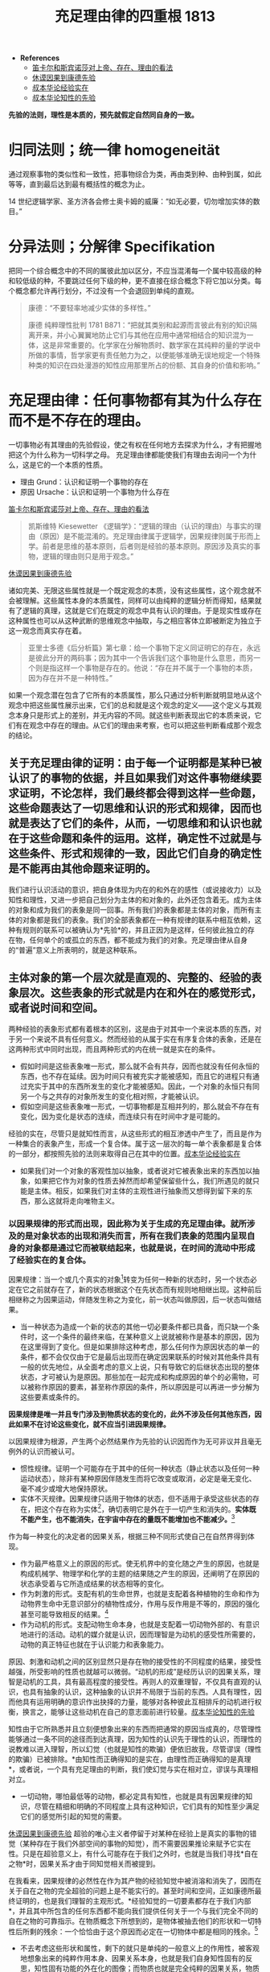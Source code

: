 #+TITLE:     充足理由律的四重根 1813
#+OPTIONS: num:nil
#+HTML_HEAD: <link rel="stylesheet" type="text/css" href="./emacs-book.css" />

- *References*
	- [[./descartes-spinoza.org][笛卡尔和斯宾诺莎对上帝、存在、理由的看法]]
	- [[./hume-kant.org][休谟因果到康德先验]]
	- [[./cls-experience.org][叔本华论经验实在]]
	- [[./cls-intellectuality.org][叔本华论知性的先验]]


*先验的法则，理性是本质的，预先就假定自然同自身的一致。*

* 归同法则；统一律 homogeneität

通过观察事物的类似性和一致性，把事物综合为类，再由类到种、由种到属，如此等等，直到最后达到最有概括性的概念为止。

14 世纪逻辑学家、圣方济各会修士奥卡姆的威廉：“如无必要，切勿增加实体的数目。”

* 分异法则；分解律 Specifikation

把同一个综合概念中的不同的属彼此加以区分，不应当混淆每一个属中较高级的种和较低级的种，不要跳过任何下级的种，更不直接在综合概念下将它加以分类。每个概念都允许再行划分，不过没有一个会退回到单纯的直观。

#+begin_quote
康德：“不要轻率地减少实体的多样性。”

康德 纯粹理性批判 1781 B871：“把就其类别和起源而言彼此有别的知识隔离开来，并小心翼翼地防止它们与其他在应用中通常相结合的知识混为一体，这是非常重要的。化学家在分解物质时、数学家在其纯粹的量的学说中所做的事情，哲学家更有责任勉力为之，以便能够准确无误地规定一个特殊种类的知识在四处漫游的知性应用那里所占的份额、其自身的价值和影响。”
#+end_quote

* 充足理由律：任何事物都有其为什么存在而不是不存在的理由。

一切事物必有其理由的先验假设，使之有权在任何地方去探求为什么，才有把握地把这个为什么称为一切科学之母。
充足理由律都能使我们有理由去询问一个为什么，这是它的一个本质的性质。

- 理由 Grund：认识和证明一个事物的存在
- 原因 Ursache：认识和证明一个事物为什么存在
[[./descartes-spinoza.org][笛卡尔和斯宾诺莎对上帝、存在、理由的看法]]

#+begin_quote
凯斯维特 Kiesewetter 《逻辑学》：“逻辑的理由（认识的理由）与事实的理由（原因）是不能混淆的。充足理由律属于逻辑学，因果规律则属于形而上学。前者是思维的基本原则，后者则是经验的基本原则。原因涉及真实的事物，逻辑的理由则只是用于观念。”
#+end_quote

[[./hume-kant.org][休谟因果到康德先验]]

诸如完美、无限这些属性就是一个既定观念的本质，没有这些属性，这个观念就不会被理解。这些属性本身的本质属性，同样可以由纯粹的逻辑分析而得知，结果就有了逻辑的真理，这就是它们在既定的观念中具有认识的理由。于是现实性或存在这种属性也可以从这种武断的思维观念中抽取，与之相应客体立即被断定为独立于这一观念而真实存在着。

#+begin_quote
亚里士多德《后分析篇》第七章：给一个事物下定义同证明它的存在，永远是彼此分开的两码事；因为其中一个告诉我们这个事物是什么意思，而另一个则是指这样一个事物是存在的。他说：“存在并不属于一个事物的本质，因为存在并不是一种特性。”
#+end_quote

如果一个观念潜在包含了它所有的本质属性，那么只通过分析判断就明显地从这个观念中把这些属性展示出来，它们的总和就是这个观念的定义——这个定义与其观念本身只是形式上的差别，并无内容的不同。就这些判断表现出它的本质来说，它们有在观念中存在的理由。从它们的理由来考察，也可以把这些判断看成那个观念的结论。

** 关于充足理由律的证明：由于每一个证明都是某种已被认识了的事物的依据，并且如果我们对这件事物继续要求证明，不论怎样，我们最终都会得到这样一些命题，这些命题表达了一切思维和认识的形式和规律，因而也就是表达了它们的条件，从而，一切思维和和认识也就在于这些命题和条件的运用。这样，确定性不过就是与这些条件、形式和规律的一致，因此它们自身的确定性是不能再由其他命题来证明的。

我们进行认识活动的意识，把自身体现为内在的和外在的感性（或说接收力）以及知性和理性，又进一步把自己划分为主体的和对象的，此外还包含着无。成为主体的对象和成为我们的表象是同一回事。所有我们的表象都是主体的对象，而所有主体的对象都是我们的表象。我们的全部表象都在一种有规律的联系中相互依赖，这种有规则的联系可以被确认为*先验*的，并且正因为是这样，任何彼此独立的存在物，任何单个的或孤立的东西，都不能成为我们的对象。充足理由律从自身的“普遍”意义上所表明的，就是这种联系。

** 主体对象的第一个层次就是直观的、完整的、经验的表象层次。这些表象的形式就是内在和外在的感觉形式，或者说时间和空间。

两种经验的表象形式都有着根本的区别，这是由于对其中一个来说本质的东西，对于另一个来说不具有任何意义。然而经验的从属于实在有序复合体的表象，还是在这两种形式中同时出现，而且两种形式的内在统一就是实在的条件。

- 假如时间是这些表象唯一形式，那么就不会有共存，因而也就没有任何永恒的东西，也不存在延续。因为时间只有被充实才能被感知，而且它的进程只有通过充实于其中的东西所发生的变化才能被感知。因此，一个对象的永恒只有同另一个与之共存的对象所发生的变化相对照，才能被认识。
- 假如空间是这些表象唯一形式，一切事物都是互相并列的，那么就会不存在有变化，因为变化是状态的连续，而连续只有在时间中才是可能的。

经验的实在，尽管只是就知性而言，从这些形式的相互渗透中产生了，而且是作为一种集合的表象产生，形成一个复合体。属于这一层次的每一单个表象都是复合体的一部分，都按照先验的法则来取得自己在其中的位置。[[./cls-experience.org][叔本华论经验实在]]

- 如果我们对一个对象的客观性加以抽象，或者说对它被表象出来的东西加以抽象，如果把它作为对象的性质去掉然而却希望保留些什么，我们所遇见的就只能是主体。相反，如果我们对主体的主观性进行抽象而又想得到留下来的东西，那么这就将走向唯物主义。

*** 以因果规律的形式而出现，因此称为关于生成的充足理由律。就所涉及的是对象状态的出现和消失而言，所有在我们表象的范围内呈现自身的对象都是通过它而被联结起来，也就是说，在时间的流动中形成了经验实在的复合体。

因果规律：当一个或几个真实的对象[fn:1]转变为任何一种新的状态时，另一个状态必定在它之前就存在了，新的状态根据这个在先状态而有规则地相继出现。这种前后相继称之为因果运动，伴随发生称之为变化，前一状态叫做原因，后一状态叫做结果。

- 当一种状态为造成一个新的状态的其他一切必要条件都已具备，而只缺一个条件时，这一个条件的最终来临，在某种意义上说就被称作是基本的原因，因为在这里得到了变化。但是如果排除这种考虑，那么任何作为原因状态的单一的条件，都不会仅仅由于它是最后出现而在确定因果联系的时候对其他条件具有一般的优先地位，从全面考虑的意义上说，只有导致它的后继状态出现的整体状态，才可被认为是原因。那些加在一起完成和构成原因的单个的必需物，可以被称作原因的要素，甚至称作原因的条件，所以原因是可以再进一步分解为这些要素或条件的。

*因果规律是唯一并且专门涉及到物质状态的变化的，此外不涉及任何其他东西，因此如果不在讨论这些变化，就不应当引进因果规律。*

以因果规律为根源，产生两个必然结果作为先验的认识因而作为无可非议并且毫无例外的认识而被认可。

- 惯性规律。证明一个可能存在于其中的任何一种状态（静止状态以及任何一种运动状态），除非有某种原因伴随发生而将它改变或取消，必定是毫无变化、毫不减少或增大地保持原状。
- 实体不灭规律。因果规律只适用于物体的状态，但不适用于承受这些状态的存在，把这个存在称为实体[fn:2]，确切表明它是外在于一切产生和消失的。*实体既不能产生，也不能消失，在宇宙中存在的量既不能增加也不能减少。*[fn:3]

作为每一种变化的决定者的因果关系，根据三种不同形式使自己在自然界得到体现。

- 作为最严格意义上的原因的形式。使无机界中的变化随之产生的原因，也就是构成机械学、物理学和化学的主题的结果随之产生的原因，还阐明了在原因的状态承受着与它所造成结果的状态相等的变化。
- 作为刺激的形式。支配有机的生命世界，也就是支配着各种植物的生命和作为动物界生命中无意识部分的植物性成分，作用与反作用是不等的，原因的强化甚至可能导致相反的结果。[fn:4]
- 作为动机的形式。支配动物生命本身，也就是支配着一切动物外部的、有意识地进行的活动。动机的媒介就是认识，因而理智是为动机的感受性所需要的，动物的真正特征也就在于认识能力和表象能力。

原因、刺激和动机之间的区别显然只是存在物的接受性的不同程度的结果，接受性越强，所受影响的性质也就越可以微弱。“动机的形成”是经历认识的因果关系，理智是动机的工具，具有最高程度的接受性。再则人的双重理智，不仅具有直观的认识，也具有抽象的认识，这种抽象的认识并不局限于当前的东西。人具有理性，因而他具有运用明确的意识作出抉择的力量，能够对各种彼此互相排斥的动机进行权衡，换言之，能够让这些动机在自己的意志面前进行较量。[[./cls-intellectuality.org][叔本华论知性的先验]]

知性由于它所熟悉并且立刻便想象出来的东西而把通常的原因当成真的，尽管理性能够通过一条不同的途径而到达真理，因为知性的认识先于理性的认识，而理性的说教难以进入理智，所以幻觉（也就是知性的欺骗）便依旧故我，尽管谬误（理性的欺骗）已被排除。*由知性而正确得知的是实在，由理性而正确得知的是真理*，或者说，一个具有充足理由的判断，我们使幻觉与实在相对立，谬误与真理相对立。

- 一切动物，哪怕最低等的动物，都必定具有知性，也就是具有因果规律的知识，尽管在精细和明确的不同程度上具有这种知识，它们具有的知性至少满足它们的感觉所引起的知觉的需要。

[[./hume-kant.org][休谟因果到康德先验]] 超验的唯心主义者停留于对某种在经验上是真实的事物的错觉（某种存在于我们外部空间的事物的知觉），而不需要因果推论来赋予它实在性。只是在超验意义上，有什么可能存在于我们之外时，也就是当我们寻找*自在之物*时，因果关系才由于同知觉相关而被提到。

在我看来，因果规律的必然性在作为其产物的经验知觉中被消溶和消失了，因而在关于自在之物的完全超验的问题上是不能实行的。甚至时间和空间，正如康德所最终证明的，也是我们理智的主观形式。*经验知觉的一切要素都存在于我们内部*，并且其中所包含的任何东西都不能向我们提供任何关于一个与我们完全不同的自在之物的可靠指示。在物质概念下所想到的，是物体被抽去他们的形状和一切特性后所剩的残余：一个恰恰由于这个原因而必定在一切物体中都是相同的残余。[fn:5]

- 不去考虑这些形状和属性，剩下的就只是单纯的一般意义上的作用性，被客观地想象出来的纯粹作用本身、因果关系本身，也就是我们自身知性固有的反思，知性固有功能的外在化的图像；而物质也就是完全纯粹的因果关系，物质的本身也就是一般意义上的作用。[fn:6]
- 纯粹的因果关系，单纯的作用，不具有任何规定了方式的作用，不能成为可知觉的东西，因此也就不能进入任何经验内部，又成为因果规律为什么不能运用于物质本身的原因。_实体不灭规律

[fn:1] 真实的对象，这一术语表示的只不过是共同形成了经验实在复合体的各种直观的表象，其本身的实在性依然始终是观念上的。
[fn:2] 实体不过是物质的另一个名称。
[fn:3] P46 如果我们承认康德和拉普拉斯的假设，即假定每一个太阳系都由原始星云通过凝聚过程逐渐发展而来，我们就一刻也不会去设想原始的实体从无中产生的可能性：恰恰是由于实体不灭原则的超验性质，必须假定事先就存在着实体的微粒，以及由于某种原因它们聚集到了一起。
[fn:4] P50 一个动机只要被领悟就获得了结果，而刺激则始终需要有外部的，经常甚至内部的接触并且总是需要有一定的时间长度。
[fn:5] P84 这些被我们抽象出来的形态和属性，不过就是这些物体在其中发生作用的特殊的、专门规定了的方式。
[fn:6] P85 这就是为什么纯粹的物质不能被知觉，而只能被思想的原因，在思想它的时候，物质是被我们作为基础而附加到每一个实在上面的东西。

